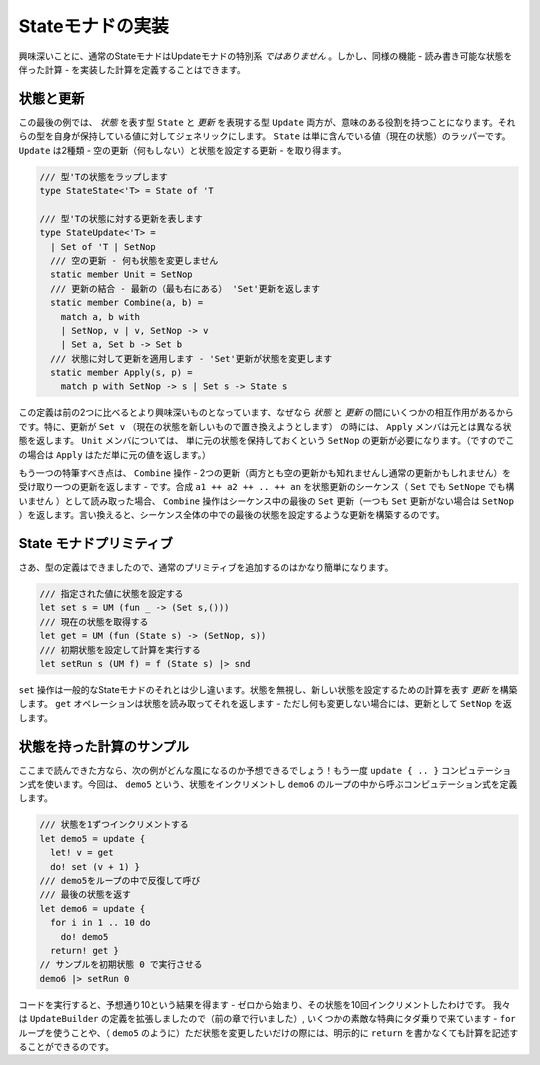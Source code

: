..
   Implementing the state monad
   ============================

Stateモナドの実装
=================

..
   Interestingly, standard state monad is *not* a special case of update monads. However, we can define a computation that implements the same functionality - a computation with state that we can read and write.

興味深いことに、通常のStateモナドはUpdateモナドの特別系 *ではありません* 。しかし、同様の機能 - 読み書き可能な状態を伴った計算 - を実装した計算を定義することはできます。

..
   States and updates
   ------------------

状態と更新
----------

..
   In this final example, both the type representing *state* and the type representing *update* will have a useful role. We make both of the types generic over the value they carry. State is simply a wrapper containing the value (current state). Update can be of two kinds - we have an empty update (do nothing) and an update to set the state:


この最後の例では、 *状態* を表す型 ``State`` と *更新* を表現する型 ``Update``  両方が、意味のある役割を持つことになります。それらの型を自身が保持している値に対してジェネリックにします。 ``State`` は単に含んでいる値（現在の状態）のラッパーです。 ``Update`` は2種類 - 空の更新（何もしない）と状態を設定する更新  - を取り得ます。

..
   .. code-block:: fsharp

     /// Wraps a state of type 'T
     type StateState<'T> = State of 'T

     /// Represents updates on state of type 'T
     type StateUpdate<'T> =
       | Set of 'T | SetNop
       /// Empty update - do not change the state
       static member Unit = SetNop
       /// Combine updates - return the latest (rightmost) 'Set' update
       static member Combine(a, b) =
	 match a, b with
	 | SetNop, v | v, SetNop -> v
	 | Set a, Set b -> Set b
       /// Apply update to a state - the 'Set' update changes the state
       static member Apply(s, p) =
	 match p with SetNop -> s | Set s -> State s

.. code-block:: fsharp

  /// 型'Tの状態をラップします
  type StateState<'T> = State of 'T

  /// 型'Tの状態に対する更新を表します
  type StateUpdate<'T> =
    | Set of 'T | SetNop
    /// 空の更新 - 何も状態を変更しません
    static member Unit = SetNop
    /// 更新の結合 - 最新の（最も右にある） 'Set'更新を返します
    static member Combine(a, b) =
      match a, b with
      | SetNop, v | v, SetNop -> v
      | Set a, Set b -> Set b
    /// 状態に対して更新を適用します - 'Set'更新が状態を変更します
    static member Apply(s, p) =
      match p with SetNop -> s | Set s -> State s


..
   This definition is a bit more interesting than the previous two, because there is some interaction between the *states* and *updates*. In perticular, when the update is ``Set v`` (we want to replace the current state with a new one), the ``Apply`` member returns a new state instead of the original. For the ``Unit`` member, we need an update ``SetNop`` which simply means that we want to keep the original state (and so ``Apply`` just returns the original value in this case).

この定義は前の2つに比べるとより興味深いものとなっています、なぜなら *状態* と *更新* の間にいくつかの相互作用があるからです。特に、更新が ``Set v`` （現在の状態を新しいもので置き換えようとします） の時には、 ``Apply`` メンバは元とは異なる状態を返します。 ``Unit`` メンバについては、 単に元の状態を保持しておくという ``SetNop`` の更新が必要になります。（ですのでこの場合は ``Apply`` はただ単に元の値を返します。）

..
   Another notable thing is the ``Combine`` operation - it takes two updates (which may be either empty updates or set updates) and produces a single one. If you read a composition ``a1 ++ a2 ++ .. ++ an`` as a sequence of state updates (either ``Set`` or ``SetNop``), then the ``Combine`` operation returns the last ``Set`` update in the sequence (or ``SetNop`` if ther are no ``Set`` updates). In other words, it builds an update that sets the last state that was set during the whole sequence.

もう一つの特筆すべき点は、 ``Combine`` 操作 - 2つの更新（両方とも空の更新かも知れませんし通常の更新かもしれません）を受け取り一つの更新を返します - です。合成 ``a1 ++ a2 ++ .. ++ an`` を状態更新のシーケンス（ ``Set`` でも ``SetNope`` でも構いません ）として読み取った場合、 ``Combine`` 操作はシーケンス中の最後の ``Set`` 更新（一つも ``Set`` 更新がない場合は ``SetNop`` ）を返します。言い換えると、シーケンス全体の中での最後の状態を設定するような更新を構築するのです。

..
   State monad primitives
   ----------------------

State モナドプリミティブ
----------------------------

..
   Now that we have the type definitions, it is quite easy to add the usual primitives:

さあ、型の定義はできましたので、通常のプリミティブを追加するのはかなり簡単になります。

..
   .. code-block:: fsharp

     /// Set the state to the specified value
     let set s = UM (fun _ -> (Set s,()))
     /// Get the current state
     let get = UM (fun (State s) -> (SetNop, s))
     /// Run a computation using a specified initial state
     let setRun s (UM f) = f (State s) |> snd

.. code-block:: fsharp

  /// 指定された値に状態を設定する
  let set s = UM (fun _ -> (Set s,()))
  /// 現在の状態を取得する
  let get = UM (fun (State s) -> (SetNop, s))
  /// 初期状態を設定して計算を実行する
  let setRun s (UM f) = f (State s) |> snd


..
   The ``set`` operation is a bit different than the usual one for state monad. It ignores the state and it builds an *update* that tells the computation to set the new state. The ``get`` operation reads the state and returns it - but as it does not intend to change it, it returns ``SetNop`` as the update.

``set`` 操作は一般的なStateモナドのそれとは少し違います。状態を無視し、新しい状態を設定するための計算を表す *更新* を構築します。 ``get`` オペレーションは状態を読み取ってそれを返します - ただし何も変更しない場合には、更新として ``SetNop`` を返します。

..
   Sample stateful computation
   ---------------------------

状態を持った計算のサンプル
--------------------------

..
   If you made it this far in the article, you can already expect how the example will look! We'll again use the ``update { .. }`` computation. This time, we define a computation ``demo5`` that increments the state and call it from a loop in ``demo6``:

ここまで読んできた方なら、次の例がどんな風になるのか予想できるでしょう！もう一度 ``update { .. }`` コンピュテーション式を使います。今回は、 ``demo5`` という、状態をインクリメントし ``demo6`` のループの中から呼ぶコンピュテーション式を定義します。

..
   .. code-block:: fsharp

     /// Increments the state by one
     let demo5 = update {
       let! v = get
       do! set (v + 1) }
     /// Call 'demo5' repeatedly in a loop
     /// and then return the final state
     let demo6 = update {
       for i in 1 .. 10 do
	 do! demo5
       return! get }
     // Run the sample with initial state 0
     demo6 |> setRun 0

.. code-block:: fsharp

  /// 状態を1ずつインクリメントする
  let demo5 = update {
    let! v = get
    do! set (v + 1) }
  /// demo5をループの中で反復して呼び
  /// 最後の状態を返す
  let demo6 = update {
    for i in 1 .. 10 do
      do! demo5
    return! get }
  // サンプルを初期状態 0 で実行させる
  demo6 |> setRun 0

..
   Running the code yields 10 as expected - we start with zero and then increment the state ten times. Since we extended the definition of the ``UpdateBuilder`` (in the previous section), we now got a few nice things for free - we can use the ``for`` loop and write computations (like ``demo5``) without explicit ``return`` if they just need to modify the state.

コードを実行すると、予想通り10という結果を得ます - ゼロから始まり、その状態を10回インクリメントしたわけです。 我々は ``UpdateBuilder`` の定義を拡張しましたので（前の章で行いました）,
いくつかの素敵な特典にタダ乗りで来ています - ``for`` ループを使うことや、（ ``demo5`` のように）ただ状態を変更したいだけの際には、明示的に ``return`` を書かなくても計算を記述することができるのです。

